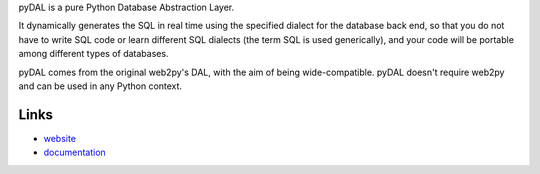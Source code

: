 pyDAL is a pure Python Database Abstraction Layer.

It dynamically generates the SQL in real time using the specified dialect for
the database back end, so that you do not have to write SQL code or learn
different SQL dialects (the term SQL is used generically), and your code will
be portable among different types of databases.

pyDAL comes from the original web2py's DAL, with the aim of being
wide-compatible. pyDAL doesn't require web2py and can be used in any
Python context.


Links
-----
* `website <https://github.com/web2py/pydal>`_
* `documentation <http://www.web2py.com/books/default/chapter/29/06/the-database-abstraction-layer>`_


